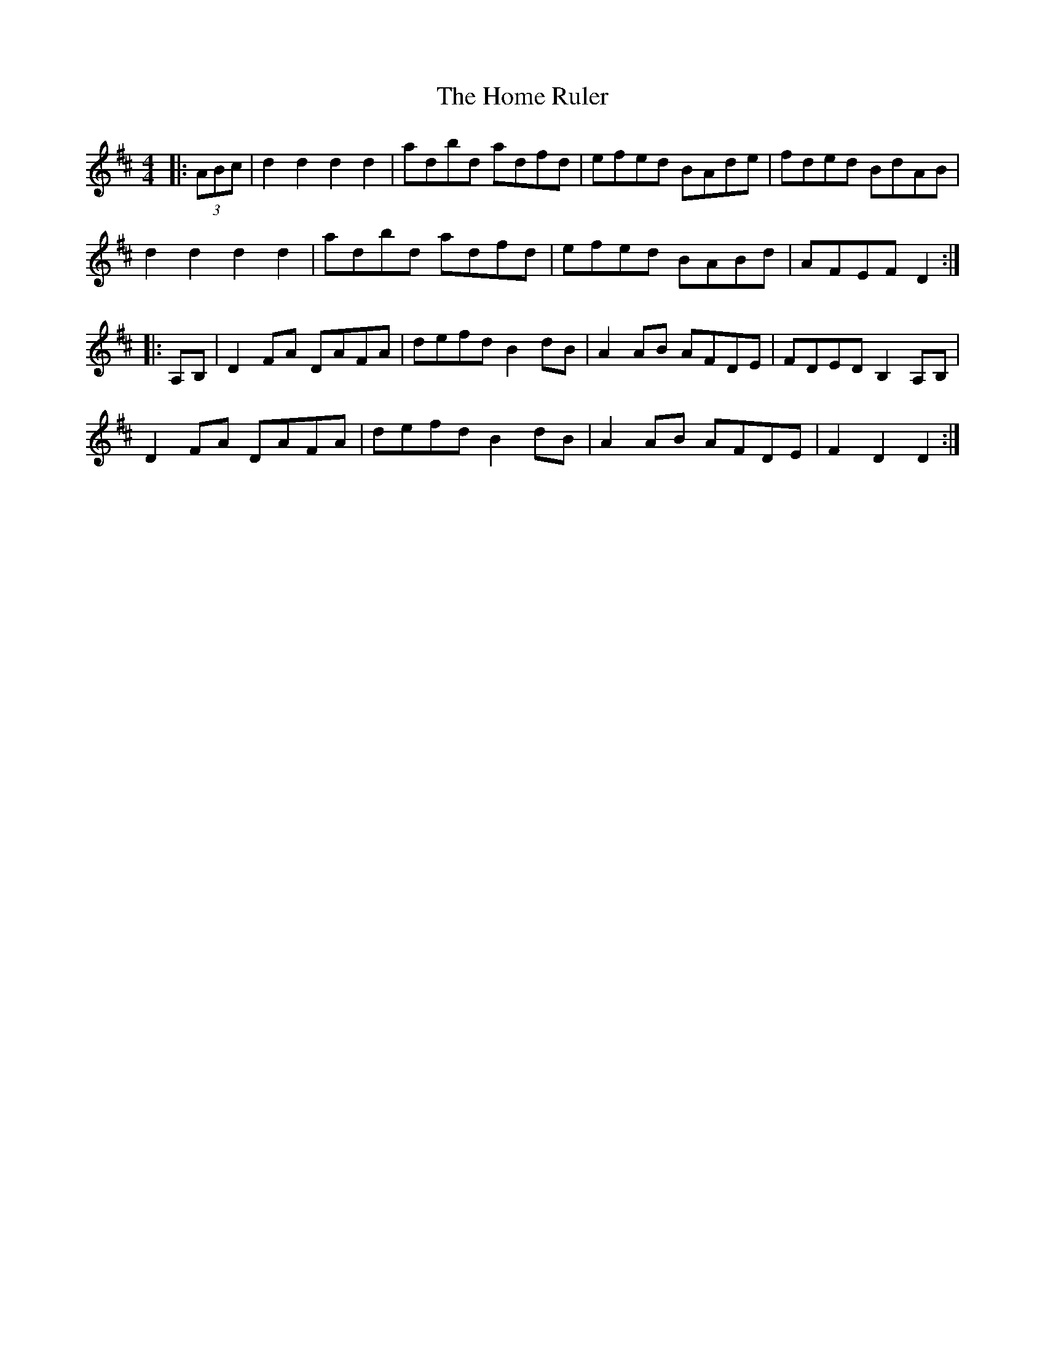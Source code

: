 X: 17721
T: Home Ruler, The
R: hornpipe
M: 4/4
K: Dmajor
|:(3ABc|d2 d2 d2 d2|adbd adfd|efed BAde|fded BdAB|
d2 d2 d2 d2|adbd adfd|efed BABd|AFEF D2:|
|:A,B,|D2 FA DAFA|defd B2 dB|A2 AB AFDE|FDED B,2 A,B,|
D2 FA DAFA|defd B2 dB|A2 AB AFDE|F2 D2 D2:|

